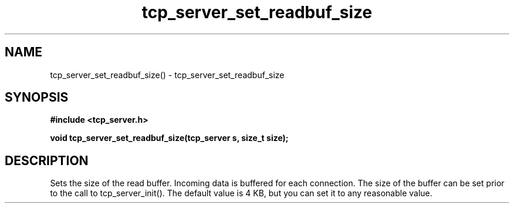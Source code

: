 .TH tcp_server_set_readbuf_size 3 2016-01-30 "" "The Meta C Library"
.SH NAME
tcp_server_set_readbuf_size() \- tcp_server_set_readbuf_size
.SH SYNOPSIS
.B #include <tcp_server.h>
.sp
.BI "void tcp_server_set_readbuf_size(tcp_server s, size_t size);

.SH DESCRIPTION
Sets the size of the read buffer.
Incoming data is buffered for each connection. The size of
the buffer can be set prior to the call to tcp_server_init().
The default value is 4 KB, but you can set it to any reasonable
value.
.Xr connection_new() 3 ,
.Xr tcp_server_new() 3 ,
.Xr tcp_server_set_writebuf_size() 3 ,
.Xr tcp_server_init() 3 
